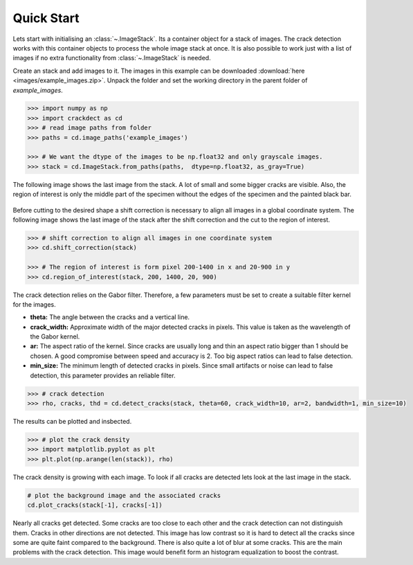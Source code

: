 Quick Start
===========

.. py:currentmodule:: imagestack

Lets start with initialising an :class:`~.ImageStack`. Its a container object for a stack of images. The crack detection
works with this container objects to process the whole image stack at once.
It is also possible to work just with a list of images if no extra functionality from :class:`~.ImageStack` is needed.

Create an stack and add images to it. The images in this example can be downloaded
:download:`here <images/example_images.zip>`. Unpack the folder and set the working directory in the parent folder of
*example_images*.

.. code-block:: python

    >>> import numpy as np
    >>> import crackdect as cd
    >>> # read image paths from folder
    >>> paths = cd.image_paths('example_images')

    >>> # We want the dtype of the images to be np.float32 and only grayscale images.
    >>> stack = cd.ImageStack.from_paths(paths,  dtype=np.float32, as_gray=True)

The following image shows the last image from the stack. A lot of small and some bigger cracks are visible.
Also, the region of interest is only the middle part of the specimen without the edges of the specimen and the painted
black bar.

.. figure:: images/input_image.png
    :width: 400

Before cutting to the desired shape a shift correction is necessary to align all images in a global
coordinate system. The following image shows the last image of the stack after the shift correction and the
cut to the region of interest.

.. code-block:: python

    >>> # shift correction to align all images in one coordinate system
    >>> cd.shift_correction(stack)

    >>> # The region of interest is form pixel 200-1400 in x and 20-900 in y
    >>> cd.region_of_interest(stack, 200, 1400, 20, 900)


.. figure:: images/roi.png
    :width: 400

The crack detection relies on the Gabor filter. Therefore, a few parameters must be set to create a suitable filter
kernel for the images.

- **theta:** The angle between the cracks and a vertical line.
- **crack_width:** Approximate width of the major detected cracks in pixels. This value is taken as the wavelength
  of the Gabor kernel.
- **ar:** The aspect ratio of the kernel. Since cracks are usually long and thin an aspect ratio bigger than 1
  should be chosen. A good compromise between speed and accuracy is 2. Too big aspect ratios can lead to false detection.
- **min_size:** The minimum length of detected cracks in pixels. Since small artifacts or noise can lead
  to false detection, this parameter provides an reliable filter.

.. code-block:: python

    >>> # crack detection
    >>> rho, cracks, thd = cd.detect_cracks(stack, theta=60, crack_width=10, ar=2, bandwidth=1, min_size=10)

The results can be plotted and insbected.

.. code-block:: python

    >>> # plot the crack density
    >>> import matplotlib.pyplot as plt
    >>> plt.plot(np.arange(len(stack)), rho)


.. figure:: plot_rho.png
    :width: 400

The crack density is growing with each image. To look if all cracks are detected lets look at the last image in the
stack.

.. code-block:: python

    # plot the background image and the associated cracks
    cd.plot_cracks(stack[-1], cracks[-1])


.. figure:: images/real_example_cracks.png
    :width: 400


Nearly all cracks get detected. Some cracks are too close to each other and the crack detection can not distinguish
them. Cracks in other directions are not detected. This image has low contrast so it is hard to detect all
the cracks since some are quite faint compared to the background. There is also quite a lot of blur at some cracks.
This are the main problems with the crack detection. This image would benefit form an histogram equalization to
boost the contrast.